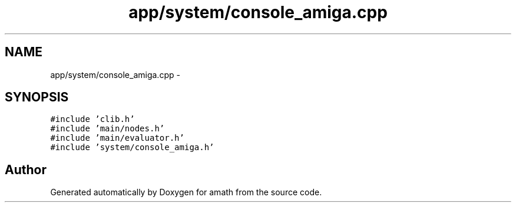 .TH "app/system/console_amiga.cpp" 3 "Thu Jan 19 2017" "Version 1.6.0" "amath" \" -*- nroff -*-
.ad l
.nh
.SH NAME
app/system/console_amiga.cpp \- 
.SH SYNOPSIS
.br
.PP
\fC#include 'clib\&.h'\fP
.br
\fC#include 'main/nodes\&.h'\fP
.br
\fC#include 'main/evaluator\&.h'\fP
.br
\fC#include 'system/console_amiga\&.h'\fP
.br

.SH "Author"
.PP 
Generated automatically by Doxygen for amath from the source code\&.
